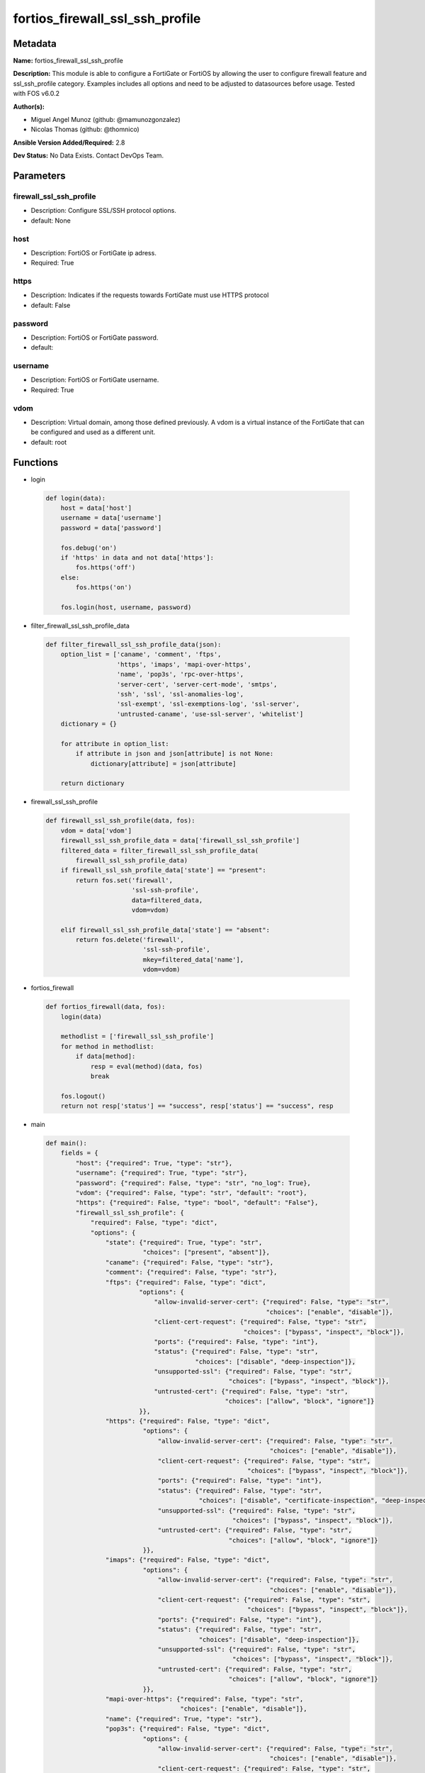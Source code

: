 ================================
fortios_firewall_ssl_ssh_profile
================================


Metadata
--------




**Name:** fortios_firewall_ssl_ssh_profile

**Description:** This module is able to configure a FortiGate or FortiOS by allowing the user to configure firewall feature and ssl_ssh_profile category. Examples includes all options and need to be adjusted to datasources before usage. Tested with FOS v6.0.2


**Author(s):** 

- Miguel Angel Munoz (github: @mamunozgonzalez)

- Nicolas Thomas (github: @thomnico)



**Ansible Version Added/Required:** 2.8

**Dev Status:** No Data Exists. Contact DevOps Team.

Parameters
----------

firewall_ssl_ssh_profile
++++++++++++++++++++++++

- Description: Configure SSL/SSH protocol options.

  

- default: None

host
++++

- Description: FortiOS or FortiGate ip adress.

  

- Required: True

https
+++++

- Description: Indicates if the requests towards FortiGate must use HTTPS protocol

  

- default: False

password
++++++++

- Description: FortiOS or FortiGate password.

  

- default: 

username
++++++++

- Description: FortiOS or FortiGate username.

  

- Required: True

vdom
++++

- Description: Virtual domain, among those defined previously. A vdom is a virtual instance of the FortiGate that can be configured and used as a different unit.

  

- default: root




Functions
---------




- login

 .. code-block:: python

    def login(data):
        host = data['host']
        username = data['username']
        password = data['password']
    
        fos.debug('on')
        if 'https' in data and not data['https']:
            fos.https('off')
        else:
            fos.https('on')
    
        fos.login(host, username, password)
    
    

- filter_firewall_ssl_ssh_profile_data

 .. code-block:: python

    def filter_firewall_ssl_ssh_profile_data(json):
        option_list = ['caname', 'comment', 'ftps',
                       'https', 'imaps', 'mapi-over-https',
                       'name', 'pop3s', 'rpc-over-https',
                       'server-cert', 'server-cert-mode', 'smtps',
                       'ssh', 'ssl', 'ssl-anomalies-log',
                       'ssl-exempt', 'ssl-exemptions-log', 'ssl-server',
                       'untrusted-caname', 'use-ssl-server', 'whitelist']
        dictionary = {}
    
        for attribute in option_list:
            if attribute in json and json[attribute] is not None:
                dictionary[attribute] = json[attribute]
    
        return dictionary
    
    

- firewall_ssl_ssh_profile

 .. code-block:: python

    def firewall_ssl_ssh_profile(data, fos):
        vdom = data['vdom']
        firewall_ssl_ssh_profile_data = data['firewall_ssl_ssh_profile']
        filtered_data = filter_firewall_ssl_ssh_profile_data(
            firewall_ssl_ssh_profile_data)
        if firewall_ssl_ssh_profile_data['state'] == "present":
            return fos.set('firewall',
                           'ssl-ssh-profile',
                           data=filtered_data,
                           vdom=vdom)
    
        elif firewall_ssl_ssh_profile_data['state'] == "absent":
            return fos.delete('firewall',
                              'ssl-ssh-profile',
                              mkey=filtered_data['name'],
                              vdom=vdom)
    
    

- fortios_firewall

 .. code-block:: python

    def fortios_firewall(data, fos):
        login(data)
    
        methodlist = ['firewall_ssl_ssh_profile']
        for method in methodlist:
            if data[method]:
                resp = eval(method)(data, fos)
                break
    
        fos.logout()
        return not resp['status'] == "success", resp['status'] == "success", resp
    
    

- main

 .. code-block:: python

    def main():
        fields = {
            "host": {"required": True, "type": "str"},
            "username": {"required": True, "type": "str"},
            "password": {"required": False, "type": "str", "no_log": True},
            "vdom": {"required": False, "type": "str", "default": "root"},
            "https": {"required": False, "type": "bool", "default": "False"},
            "firewall_ssl_ssh_profile": {
                "required": False, "type": "dict",
                "options": {
                    "state": {"required": True, "type": "str",
                              "choices": ["present", "absent"]},
                    "caname": {"required": False, "type": "str"},
                    "comment": {"required": False, "type": "str"},
                    "ftps": {"required": False, "type": "dict",
                             "options": {
                                 "allow-invalid-server-cert": {"required": False, "type": "str",
                                                               "choices": ["enable", "disable"]},
                                 "client-cert-request": {"required": False, "type": "str",
                                                         "choices": ["bypass", "inspect", "block"]},
                                 "ports": {"required": False, "type": "int"},
                                 "status": {"required": False, "type": "str",
                                            "choices": ["disable", "deep-inspection"]},
                                 "unsupported-ssl": {"required": False, "type": "str",
                                                     "choices": ["bypass", "inspect", "block"]},
                                 "untrusted-cert": {"required": False, "type": "str",
                                                    "choices": ["allow", "block", "ignore"]}
                             }},
                    "https": {"required": False, "type": "dict",
                              "options": {
                                  "allow-invalid-server-cert": {"required": False, "type": "str",
                                                                "choices": ["enable", "disable"]},
                                  "client-cert-request": {"required": False, "type": "str",
                                                          "choices": ["bypass", "inspect", "block"]},
                                  "ports": {"required": False, "type": "int"},
                                  "status": {"required": False, "type": "str",
                                             "choices": ["disable", "certificate-inspection", "deep-inspection"]},
                                  "unsupported-ssl": {"required": False, "type": "str",
                                                      "choices": ["bypass", "inspect", "block"]},
                                  "untrusted-cert": {"required": False, "type": "str",
                                                     "choices": ["allow", "block", "ignore"]}
                              }},
                    "imaps": {"required": False, "type": "dict",
                              "options": {
                                  "allow-invalid-server-cert": {"required": False, "type": "str",
                                                                "choices": ["enable", "disable"]},
                                  "client-cert-request": {"required": False, "type": "str",
                                                          "choices": ["bypass", "inspect", "block"]},
                                  "ports": {"required": False, "type": "int"},
                                  "status": {"required": False, "type": "str",
                                             "choices": ["disable", "deep-inspection"]},
                                  "unsupported-ssl": {"required": False, "type": "str",
                                                      "choices": ["bypass", "inspect", "block"]},
                                  "untrusted-cert": {"required": False, "type": "str",
                                                     "choices": ["allow", "block", "ignore"]}
                              }},
                    "mapi-over-https": {"required": False, "type": "str",
                                        "choices": ["enable", "disable"]},
                    "name": {"required": True, "type": "str"},
                    "pop3s": {"required": False, "type": "dict",
                              "options": {
                                  "allow-invalid-server-cert": {"required": False, "type": "str",
                                                                "choices": ["enable", "disable"]},
                                  "client-cert-request": {"required": False, "type": "str",
                                                          "choices": ["bypass", "inspect", "block"]},
                                  "ports": {"required": False, "type": "int"},
                                  "status": {"required": False, "type": "str",
                                             "choices": ["disable", "deep-inspection"]},
                                  "unsupported-ssl": {"required": False, "type": "str",
                                                      "choices": ["bypass", "inspect", "block"]},
                                  "untrusted-cert": {"required": False, "type": "str",
                                                     "choices": ["allow", "block", "ignore"]}
                              }},
                    "rpc-over-https": {"required": False, "type": "str",
                                       "choices": ["enable", "disable"]},
                    "server-cert": {"required": False, "type": "str"},
                    "server-cert-mode": {"required": False, "type": "str",
                                         "choices": ["re-sign", "replace"]},
                    "smtps": {"required": False, "type": "dict",
                              "options": {
                                  "allow-invalid-server-cert": {"required": False, "type": "str",
                                                                "choices": ["enable", "disable"]},
                                  "client-cert-request": {"required": False, "type": "str",
                                                          "choices": ["bypass", "inspect", "block"]},
                                  "ports": {"required": False, "type": "int"},
                                  "status": {"required": False, "type": "str",
                                             "choices": ["disable", "deep-inspection"]},
                                  "unsupported-ssl": {"required": False, "type": "str",
                                                      "choices": ["bypass", "inspect", "block"]},
                                  "untrusted-cert": {"required": False, "type": "str",
                                                     "choices": ["allow", "block", "ignore"]}
                              }},
                    "ssh": {"required": False, "type": "dict",
                            "options": {
                                "inspect-all": {"required": False, "type": "str",
                                                "choices": ["disable", "deep-inspection"]},
                                "ports": {"required": False, "type": "int"},
                                "ssh-algorithm": {"required": False, "type": "str",
                                                  "choices": ["compatible", "high-encryption"]},
                                "ssh-policy-check": {"required": False, "type": "str",
                                                     "choices": ["disable", "enable"]},
                                "ssh-tun-policy-check": {"required": False, "type": "str",
                                                         "choices": ["disable", "enable"]},
                                "status": {"required": False, "type": "str",
                                           "choices": ["disable", "deep-inspection"]},
                                "unsupported-version": {"required": False, "type": "str",
                                                        "choices": ["bypass", "block"]}
                            }},
                    "ssl": {"required": False, "type": "dict",
                            "options": {
                                "allow-invalid-server-cert": {"required": False, "type": "str",
                                                              "choices": ["enable", "disable"]},
                                "client-cert-request": {"required": False, "type": "str",
                                                        "choices": ["bypass", "inspect", "block"]},
                                "inspect-all": {"required": False, "type": "str",
                                                "choices": ["disable", "certificate-inspection", "deep-inspection"]},
                                "unsupported-ssl": {"required": False, "type": "str",
                                                    "choices": ["bypass", "inspect", "block"]},
                                "untrusted-cert": {"required": False, "type": "str",
                                                   "choices": ["allow", "block", "ignore"]}
                            }},
                    "ssl-anomalies-log": {"required": False, "type": "str",
                                          "choices": ["disable", "enable"]},
                    "ssl-exempt": {"required": False, "type": "list",
                                   "options": {
                                       "address": {"required": False, "type": "str"},
                                       "address6": {"required": False, "type": "str"},
                                       "fortiguard-category": {"required": False, "type": "int"},
                                       "id": {"required": True, "type": "int"},
                                       "regex": {"required": False, "type": "str"},
                                       "type": {"required": False, "type": "str",
                                                "choices": ["fortiguard-category", "address", "address6",
                                                            "wildcard-fqdn", "regex"]},
                                       "wildcard-fqdn": {"required": False, "type": "str"}
                                   }},
                    "ssl-exemptions-log": {"required": False, "type": "str",
                                           "choices": ["disable", "enable"]},
                    "ssl-server": {"required": False, "type": "list",
                                   "options": {
                                       "ftps-client-cert-request": {"required": False, "type": "str",
                                                                    "choices": ["bypass", "inspect", "block"]},
                                       "https-client-cert-request": {"required": False, "type": "str",
                                                                     "choices": ["bypass", "inspect", "block"]},
                                       "id": {"required": True, "type": "int"},
                                       "imaps-client-cert-request": {"required": False, "type": "str",
                                                                     "choices": ["bypass", "inspect", "block"]},
                                       "ip": {"required": False, "type": "str"},
                                       "pop3s-client-cert-request": {"required": False, "type": "str",
                                                                     "choices": ["bypass", "inspect", "block"]},
                                       "smtps-client-cert-request": {"required": False, "type": "str",
                                                                     "choices": ["bypass", "inspect", "block"]},
                                       "ssl-other-client-cert-request": {"required": False, "type": "str",
                                                                         "choices": ["bypass", "inspect", "block"]}
                                   }},
                    "untrusted-caname": {"required": False, "type": "str"},
                    "use-ssl-server": {"required": False, "type": "str",
                                       "choices": ["disable", "enable"]},
                    "whitelist": {"required": False, "type": "str",
                                  "choices": ["enable", "disable"]}
    
                }
            }
        }
    
        module = AnsibleModule(argument_spec=fields,
                               supports_check_mode=False)
        try:
            from fortiosapi import FortiOSAPI
        except ImportError:
            module.fail_json(msg="fortiosapi module is required")
    
        global fos
        fos = FortiOSAPI()
    
        is_error, has_changed, result = fortios_firewall(module.params, fos)
    
        if not is_error:
            module.exit_json(changed=has_changed, meta=result)
        else:
            module.fail_json(msg="Error in repo", meta=result)
    
    



Module Source Code
------------------

.. code-block:: python

    #!/usr/bin/python
    from __future__ import (absolute_import, division, print_function)
    # Copyright 2018 Fortinet, Inc.
    #
    # This program is free software: you can redistribute it and/or modify
    # it under the terms of the GNU General Public License as published by
    # the Free Software Foundation, either version 3 of the License, or
    # (at your option) any later version.
    #
    # This program is distributed in the hope that it will be useful,
    # but WITHOUT ANY WARRANTY; without even the implied warranty of
    # MERCHANTABILITY or FITNESS FOR A PARTICULAR PURPOSE.  See the
    # GNU General Public License for more details.
    #
    # You should have received a copy of the GNU General Public License
    # along with this program.  If not, see <https://www.gnu.org/licenses/>.
    #
    # the lib use python logging can get it if the following is set in your
    # Ansible config.
    
    __metaclass__ = type
    
    ANSIBLE_METADATA = {'status': ['preview'],
                        'supported_by': 'community',
                        'metadata_version': '1.1'}
    
    DOCUMENTATION = '''
    ---
    module: fortios_firewall_ssl_ssh_profile
    short_description: Configure SSL/SSH protocol options.
    description:
        - This module is able to configure a FortiGate or FortiOS by
          allowing the user to configure firewall feature and ssl_ssh_profile category.
          Examples includes all options and need to be adjusted to datasources before usage.
          Tested with FOS v6.0.2
    version_added: "2.8"
    author:
        - Miguel Angel Munoz (@mamunozgonzalez)
        - Nicolas Thomas (@thomnico)
    notes:
        - Requires fortiosapi library developed by Fortinet
        - Run as a local_action in your playbook
    requirements:
        - fortiosapi>=0.9.8
    options:
        host:
           description:
                - FortiOS or FortiGate ip adress.
           required: true
        username:
            description:
                - FortiOS or FortiGate username.
            required: true
        password:
            description:
                - FortiOS or FortiGate password.
            default: ""
        vdom:
            description:
                - Virtual domain, among those defined previously. A vdom is a
                  virtual instance of the FortiGate that can be configured and
                  used as a different unit.
            default: root
        https:
            description:
                - Indicates if the requests towards FortiGate must use HTTPS
                  protocol
            type: bool
            default: false
        firewall_ssl_ssh_profile:
            description:
                - Configure SSL/SSH protocol options.
            default: null
            suboptions:
                state:
                    description:
                        - Indicates whether to create or remove the object
                    choices:
                        - present
                        - absent
                caname:
                    description:
                        - CA certificate used by SSL Inspection. Source vpn.certificate.local.name.
                comment:
                    description:
                        - Optional comments.
                ftps:
                    description:
                        - Configure FTPS options.
                    suboptions:
                        allow-invalid-server-cert:
                            description:
                                - When enabled, allows SSL sessions whose server certificate validation failed.
                            choices:
                                - enable
                                - disable
                        client-cert-request:
                            description:
                                - Action based on client certificate request.
                            choices:
                                - bypass
                                - inspect
                                - block
                        ports:
                            description:
                                - Ports to use for scanning (1 - 65535, default = 443).
                        status:
                            description:
                                - Configure protocol inspection status.
                            choices:
                                - disable
                                - deep-inspection
                        unsupported-ssl:
                            description:
                                - Action based on the SSL encryption used being unsupported.
                            choices:
                                - bypass
                                - inspect
                                - block
                        untrusted-cert:
                            description:
                                - Allow, ignore, or block the untrusted SSL session server certificate.
                            choices:
                                - allow
                                - block
                                - ignore
                https:
                    description:
                        - Configure HTTPS options.
                    suboptions:
                        allow-invalid-server-cert:
                            description:
                                - When enabled, allows SSL sessions whose server certificate validation failed.
                            choices:
                                - enable
                                - disable
                        client-cert-request:
                            description:
                                - Action based on client certificate request.
                            choices:
                                - bypass
                                - inspect
                                - block
                        ports:
                            description:
                                - Ports to use for scanning (1 - 65535, default = 443).
                        status:
                            description:
                                - Configure protocol inspection status.
                            choices:
                                - disable
                                - certificate-inspection
                                - deep-inspection
                        unsupported-ssl:
                            description:
                                - Action based on the SSL encryption used being unsupported.
                            choices:
                                - bypass
                                - inspect
                                - block
                        untrusted-cert:
                            description:
                                - Allow, ignore, or block the untrusted SSL session server certificate.
                            choices:
                                - allow
                                - block
                                - ignore
                imaps:
                    description:
                        - Configure IMAPS options.
                    suboptions:
                        allow-invalid-server-cert:
                            description:
                                - When enabled, allows SSL sessions whose server certificate validation failed.
                            choices:
                                - enable
                                - disable
                        client-cert-request:
                            description:
                                - Action based on client certificate request.
                            choices:
                                - bypass
                                - inspect
                                - block
                        ports:
                            description:
                                - Ports to use for scanning (1 - 65535, default = 443).
                        status:
                            description:
                                - Configure protocol inspection status.
                            choices:
                                - disable
                                - deep-inspection
                        unsupported-ssl:
                            description:
                                - Action based on the SSL encryption used being unsupported.
                            choices:
                                - bypass
                                - inspect
                                - block
                        untrusted-cert:
                            description:
                                - Allow, ignore, or block the untrusted SSL session server certificate.
                            choices:
                                - allow
                                - block
                                - ignore
                mapi-over-https:
                    description:
                        - Enable/disable inspection of MAPI over HTTPS.
                    choices:
                        - enable
                        - disable
                name:
                    description:
                        - Name.
                    required: true
                pop3s:
                    description:
                        - Configure POP3S options.
                    suboptions:
                        allow-invalid-server-cert:
                            description:
                                - When enabled, allows SSL sessions whose server certificate validation failed.
                            choices:
                                - enable
                                - disable
                        client-cert-request:
                            description:
                                - Action based on client certificate request.
                            choices:
                                - bypass
                                - inspect
                                - block
                        ports:
                            description:
                                - Ports to use for scanning (1 - 65535, default = 443).
                        status:
                            description:
                                - Configure protocol inspection status.
                            choices:
                                - disable
                                - deep-inspection
                        unsupported-ssl:
                            description:
                                - Action based on the SSL encryption used being unsupported.
                            choices:
                                - bypass
                                - inspect
                                - block
                        untrusted-cert:
                            description:
                                - Allow, ignore, or block the untrusted SSL session server certificate.
                            choices:
                                - allow
                                - block
                                - ignore
                rpc-over-https:
                    description:
                        - Enable/disable inspection of RPC over HTTPS.
                    choices:
                        - enable
                        - disable
                server-cert:
                    description:
                        - Certificate used by SSL Inspection to replace server certificate. Source vpn.certificate.local.name.
                server-cert-mode:
                    description:
                        - Re-sign or replace the server's certificate.
                    choices:
                        - re-sign
                        - replace
                smtps:
                    description:
                        - Configure SMTPS options.
                    suboptions:
                        allow-invalid-server-cert:
                            description:
                                - When enabled, allows SSL sessions whose server certificate validation failed.
                            choices:
                                - enable
                                - disable
                        client-cert-request:
                            description:
                                - Action based on client certificate request.
                            choices:
                                - bypass
                                - inspect
                                - block
                        ports:
                            description:
                                - Ports to use for scanning (1 - 65535, default = 443).
                        status:
                            description:
                                - Configure protocol inspection status.
                            choices:
                                - disable
                                - deep-inspection
                        unsupported-ssl:
                            description:
                                - Action based on the SSL encryption used being unsupported.
                            choices:
                                - bypass
                                - inspect
                                - block
                        untrusted-cert:
                            description:
                                - Allow, ignore, or block the untrusted SSL session server certificate.
                            choices:
                                - allow
                                - block
                                - ignore
                ssh:
                    description:
                        - Configure SSH options.
                    suboptions:
                        inspect-all:
                            description:
                                - Level of SSL inspection.
                            choices:
                                - disable
                                - deep-inspection
                        ports:
                            description:
                                - Ports to use for scanning (1 - 65535, default = 443).
                        ssh-algorithm:
                            description:
                                - Relative strength of encryption algorithms accepted during negotiation.
                            choices:
                                - compatible
                                - high-encryption
                        ssh-policy-check:
                            description:
                                - Enable/disable SSH policy check.
                            choices:
                                - disable
                                - enable
                        ssh-tun-policy-check:
                            description:
                                - Enable/disable SSH tunnel policy check.
                            choices:
                                - disable
                                - enable
                        status:
                            description:
                                - Configure protocol inspection status.
                            choices:
                                - disable
                                - deep-inspection
                        unsupported-version:
                            description:
                                - Action based on SSH version being unsupported.
                            choices:
                                - bypass
                                - block
                ssl:
                    description:
                        - Configure SSL options.
                    suboptions:
                        allow-invalid-server-cert:
                            description:
                                - When enabled, allows SSL sessions whose server certificate validation failed.
                            choices:
                                - enable
                                - disable
                        client-cert-request:
                            description:
                                - Action based on client certificate request.
                            choices:
                                - bypass
                                - inspect
                                - block
                        inspect-all:
                            description:
                                - Level of SSL inspection.
                            choices:
                                - disable
                                - certificate-inspection
                                - deep-inspection
                        unsupported-ssl:
                            description:
                                - Action based on the SSL encryption used being unsupported.
                            choices:
                                - bypass
                                - inspect
                                - block
                        untrusted-cert:
                            description:
                                - Allow, ignore, or block the untrusted SSL session server certificate.
                            choices:
                                - allow
                                - block
                                - ignore
                ssl-anomalies-log:
                    description:
                        - Enable/disable logging SSL anomalies.
                    choices:
                        - disable
                        - enable
                ssl-exempt:
                    description:
                        - Servers to exempt from SSL inspection.
                    suboptions:
                        address:
                            description:
                                - IPv4 address object. Source firewall.address.name firewall.addrgrp.name.
                        address6:
                            description:
                                - IPv6 address object. Source firewall.address6.name firewall.addrgrp6.name.
                        fortiguard-category:
                            description:
                                - FortiGuard category ID.
                        id:
                            description:
                                - ID number.
                            required: true
                        regex:
                            description:
                                - Exempt servers by regular expression.
                        type:
                            description:
                                - Type of address object (IPv4 or IPv6) or FortiGuard category.
                            choices:
                                - fortiguard-category
                                - address
                                - address6
                                - wildcard-fqdn
                                - regex
                        wildcard-fqdn:
                            description:
                                - Exempt servers by wildcard FQDN. Source firewall.wildcard-fqdn.custom.name firewall.wildcard-fqdn.group.name.
                ssl-exemptions-log:
                    description:
                        - Enable/disable logging SSL exemptions.
                    choices:
                        - disable
                        - enable
                ssl-server:
                    description:
                        - SSL servers.
                    suboptions:
                        ftps-client-cert-request:
                            description:
                                - Action based on client certificate request during the FTPS handshake.
                            choices:
                                - bypass
                                - inspect
                                - block
                        https-client-cert-request:
                            description:
                                - Action based on client certificate request during the HTTPS handshake.
                            choices:
                                - bypass
                                - inspect
                                - block
                        id:
                            description:
                                - SSL server ID.
                            required: true
                        imaps-client-cert-request:
                            description:
                                - Action based on client certificate request during the IMAPS handshake.
                            choices:
                                - bypass
                                - inspect
                                - block
                        ip:
                            description:
                                - IPv4 address of the SSL server.
                        pop3s-client-cert-request:
                            description:
                                - Action based on client certificate request during the POP3S handshake.
                            choices:
                                - bypass
                                - inspect
                                - block
                        smtps-client-cert-request:
                            description:
                                - Action based on client certificate request during the SMTPS handshake.
                            choices:
                                - bypass
                                - inspect
                                - block
                        ssl-other-client-cert-request:
                            description:
                                - Action based on client certificate request during an SSL protocol handshake.
                            choices:
                                - bypass
                                - inspect
                                - block
                untrusted-caname:
                    description:
                        - Untrusted CA certificate used by SSL Inspection. Source vpn.certificate.local.name.
                use-ssl-server:
                    description:
                        - Enable/disable the use of SSL server table for SSL offloading.
                    choices:
                        - disable
                        - enable
                whitelist:
                    description:
                        - Enable/disable exempting servers by FortiGuard whitelist.
                    choices:
                        - enable
                        - disable
    '''
    
    EXAMPLES = '''
    - hosts: localhost
      vars:
       host: "192.168.122.40"
       username: "admin"
       password: ""
       vdom: "root"
      tasks:
      - name: Configure SSL/SSH protocol options.
        fortios_firewall_ssl_ssh_profile:
          host:  "{{ host }}"
          username: "{{ username }}"
          password: "{{ password }}"
          vdom:  "{{ vdom }}"
          firewall_ssl_ssh_profile:
            state: "present"
            caname: "<your_own_value> (source vpn.certificate.local.name)"
            comment: "Optional comments."
            ftps:
                allow-invalid-server-cert: "enable"
                client-cert-request: "bypass"
                ports: "8"
                status: "disable"
                unsupported-ssl: "bypass"
                untrusted-cert: "allow"
            https:
                allow-invalid-server-cert: "enable"
                client-cert-request: "bypass"
                ports: "15"
                status: "disable"
                unsupported-ssl: "bypass"
                untrusted-cert: "allow"
            imaps:
                allow-invalid-server-cert: "enable"
                client-cert-request: "bypass"
                ports: "22"
                status: "disable"
                unsupported-ssl: "bypass"
                untrusted-cert: "allow"
            mapi-over-https: "enable"
            name: "default_name_27"
            pop3s:
                allow-invalid-server-cert: "enable"
                client-cert-request: "bypass"
                ports: "31"
                status: "disable"
                unsupported-ssl: "bypass"
                untrusted-cert: "allow"
            rpc-over-https: "enable"
            server-cert: "<your_own_value> (source vpn.certificate.local.name)"
            server-cert-mode: "re-sign"
            smtps:
                allow-invalid-server-cert: "enable"
                client-cert-request: "bypass"
                ports: "41"
                status: "disable"
                unsupported-ssl: "bypass"
                untrusted-cert: "allow"
            ssh:
                inspect-all: "disable"
                ports: "47"
                ssh-algorithm: "compatible"
                ssh-policy-check: "disable"
                ssh-tun-policy-check: "disable"
                status: "disable"
                unsupported-version: "bypass"
            ssl:
                allow-invalid-server-cert: "enable"
                client-cert-request: "bypass"
                inspect-all: "disable"
                unsupported-ssl: "bypass"
                untrusted-cert: "allow"
            ssl-anomalies-log: "disable"
            ssl-exempt:
             -
                address: "<your_own_value> (source firewall.address.name firewall.addrgrp.name)"
                address6: "<your_own_value> (source firewall.address6.name firewall.addrgrp6.name)"
                fortiguard-category: "63"
                id:  "64"
                regex: "<your_own_value>"
                type: "fortiguard-category"
                wildcard-fqdn: "<your_own_value> (source firewall.wildcard-fqdn.custom.name firewall.wildcard-fqdn.group.name)"
            ssl-exemptions-log: "disable"
            ssl-server:
             -
                ftps-client-cert-request: "bypass"
                https-client-cert-request: "bypass"
                id:  "72"
                imaps-client-cert-request: "bypass"
                ip: "<your_own_value>"
                pop3s-client-cert-request: "bypass"
                smtps-client-cert-request: "bypass"
                ssl-other-client-cert-request: "bypass"
            untrusted-caname: "<your_own_value> (source vpn.certificate.local.name)"
            use-ssl-server: "disable"
            whitelist: "enable"
    '''
    
    RETURN = '''
    build:
      description: Build number of the fortigate image
      returned: always
      type: string
      sample: '1547'
    http_method:
      description: Last method used to provision the content into FortiGate
      returned: always
      type: string
      sample: 'PUT'
    http_status:
      description: Last result given by FortiGate on last operation applied
      returned: always
      type: string
      sample: "200"
    mkey:
      description: Master key (id) used in the last call to FortiGate
      returned: success
      type: string
      sample: "key1"
    name:
      description: Name of the table used to fulfill the request
      returned: always
      type: string
      sample: "urlfilter"
    path:
      description: Path of the table used to fulfill the request
      returned: always
      type: string
      sample: "webfilter"
    revision:
      description: Internal revision number
      returned: always
      type: string
      sample: "17.0.2.10658"
    serial:
      description: Serial number of the unit
      returned: always
      type: string
      sample: "FGVMEVYYQT3AB5352"
    status:
      description: Indication of the operation's result
      returned: always
      type: string
      sample: "success"
    vdom:
      description: Virtual domain used
      returned: always
      type: string
      sample: "root"
    version:
      description: Version of the FortiGate
      returned: always
      type: string
      sample: "v5.6.3"
    
    '''
    
    from ansible.module_utils.basic import AnsibleModule
    
    fos = None
    
    
    def login(data):
        host = data['host']
        username = data['username']
        password = data['password']
    
        fos.debug('on')
        if 'https' in data and not data['https']:
            fos.https('off')
        else:
            fos.https('on')
    
        fos.login(host, username, password)
    
    
    def filter_firewall_ssl_ssh_profile_data(json):
        option_list = ['caname', 'comment', 'ftps',
                       'https', 'imaps', 'mapi-over-https',
                       'name', 'pop3s', 'rpc-over-https',
                       'server-cert', 'server-cert-mode', 'smtps',
                       'ssh', 'ssl', 'ssl-anomalies-log',
                       'ssl-exempt', 'ssl-exemptions-log', 'ssl-server',
                       'untrusted-caname', 'use-ssl-server', 'whitelist']
        dictionary = {}
    
        for attribute in option_list:
            if attribute in json and json[attribute] is not None:
                dictionary[attribute] = json[attribute]
    
        return dictionary
    
    
    def firewall_ssl_ssh_profile(data, fos):
        vdom = data['vdom']
        firewall_ssl_ssh_profile_data = data['firewall_ssl_ssh_profile']
        filtered_data = filter_firewall_ssl_ssh_profile_data(
            firewall_ssl_ssh_profile_data)
        if firewall_ssl_ssh_profile_data['state'] == "present":
            return fos.set('firewall',
                           'ssl-ssh-profile',
                           data=filtered_data,
                           vdom=vdom)
    
        elif firewall_ssl_ssh_profile_data['state'] == "absent":
            return fos.delete('firewall',
                              'ssl-ssh-profile',
                              mkey=filtered_data['name'],
                              vdom=vdom)
    
    
    def fortios_firewall(data, fos):
        login(data)
    
        methodlist = ['firewall_ssl_ssh_profile']
        for method in methodlist:
            if data[method]:
                resp = eval(method)(data, fos)
                break
    
        fos.logout()
        return not resp['status'] == "success", resp['status'] == "success", resp
    
    
    def main():
        fields = {
            "host": {"required": True, "type": "str"},
            "username": {"required": True, "type": "str"},
            "password": {"required": False, "type": "str", "no_log": True},
            "vdom": {"required": False, "type": "str", "default": "root"},
            "https": {"required": False, "type": "bool", "default": "False"},
            "firewall_ssl_ssh_profile": {
                "required": False, "type": "dict",
                "options": {
                    "state": {"required": True, "type": "str",
                              "choices": ["present", "absent"]},
                    "caname": {"required": False, "type": "str"},
                    "comment": {"required": False, "type": "str"},
                    "ftps": {"required": False, "type": "dict",
                             "options": {
                                 "allow-invalid-server-cert": {"required": False, "type": "str",
                                                               "choices": ["enable", "disable"]},
                                 "client-cert-request": {"required": False, "type": "str",
                                                         "choices": ["bypass", "inspect", "block"]},
                                 "ports": {"required": False, "type": "int"},
                                 "status": {"required": False, "type": "str",
                                            "choices": ["disable", "deep-inspection"]},
                                 "unsupported-ssl": {"required": False, "type": "str",
                                                     "choices": ["bypass", "inspect", "block"]},
                                 "untrusted-cert": {"required": False, "type": "str",
                                                    "choices": ["allow", "block", "ignore"]}
                             }},
                    "https": {"required": False, "type": "dict",
                              "options": {
                                  "allow-invalid-server-cert": {"required": False, "type": "str",
                                                                "choices": ["enable", "disable"]},
                                  "client-cert-request": {"required": False, "type": "str",
                                                          "choices": ["bypass", "inspect", "block"]},
                                  "ports": {"required": False, "type": "int"},
                                  "status": {"required": False, "type": "str",
                                             "choices": ["disable", "certificate-inspection", "deep-inspection"]},
                                  "unsupported-ssl": {"required": False, "type": "str",
                                                      "choices": ["bypass", "inspect", "block"]},
                                  "untrusted-cert": {"required": False, "type": "str",
                                                     "choices": ["allow", "block", "ignore"]}
                              }},
                    "imaps": {"required": False, "type": "dict",
                              "options": {
                                  "allow-invalid-server-cert": {"required": False, "type": "str",
                                                                "choices": ["enable", "disable"]},
                                  "client-cert-request": {"required": False, "type": "str",
                                                          "choices": ["bypass", "inspect", "block"]},
                                  "ports": {"required": False, "type": "int"},
                                  "status": {"required": False, "type": "str",
                                             "choices": ["disable", "deep-inspection"]},
                                  "unsupported-ssl": {"required": False, "type": "str",
                                                      "choices": ["bypass", "inspect", "block"]},
                                  "untrusted-cert": {"required": False, "type": "str",
                                                     "choices": ["allow", "block", "ignore"]}
                              }},
                    "mapi-over-https": {"required": False, "type": "str",
                                        "choices": ["enable", "disable"]},
                    "name": {"required": True, "type": "str"},
                    "pop3s": {"required": False, "type": "dict",
                              "options": {
                                  "allow-invalid-server-cert": {"required": False, "type": "str",
                                                                "choices": ["enable", "disable"]},
                                  "client-cert-request": {"required": False, "type": "str",
                                                          "choices": ["bypass", "inspect", "block"]},
                                  "ports": {"required": False, "type": "int"},
                                  "status": {"required": False, "type": "str",
                                             "choices": ["disable", "deep-inspection"]},
                                  "unsupported-ssl": {"required": False, "type": "str",
                                                      "choices": ["bypass", "inspect", "block"]},
                                  "untrusted-cert": {"required": False, "type": "str",
                                                     "choices": ["allow", "block", "ignore"]}
                              }},
                    "rpc-over-https": {"required": False, "type": "str",
                                       "choices": ["enable", "disable"]},
                    "server-cert": {"required": False, "type": "str"},
                    "server-cert-mode": {"required": False, "type": "str",
                                         "choices": ["re-sign", "replace"]},
                    "smtps": {"required": False, "type": "dict",
                              "options": {
                                  "allow-invalid-server-cert": {"required": False, "type": "str",
                                                                "choices": ["enable", "disable"]},
                                  "client-cert-request": {"required": False, "type": "str",
                                                          "choices": ["bypass", "inspect", "block"]},
                                  "ports": {"required": False, "type": "int"},
                                  "status": {"required": False, "type": "str",
                                             "choices": ["disable", "deep-inspection"]},
                                  "unsupported-ssl": {"required": False, "type": "str",
                                                      "choices": ["bypass", "inspect", "block"]},
                                  "untrusted-cert": {"required": False, "type": "str",
                                                     "choices": ["allow", "block", "ignore"]}
                              }},
                    "ssh": {"required": False, "type": "dict",
                            "options": {
                                "inspect-all": {"required": False, "type": "str",
                                                "choices": ["disable", "deep-inspection"]},
                                "ports": {"required": False, "type": "int"},
                                "ssh-algorithm": {"required": False, "type": "str",
                                                  "choices": ["compatible", "high-encryption"]},
                                "ssh-policy-check": {"required": False, "type": "str",
                                                     "choices": ["disable", "enable"]},
                                "ssh-tun-policy-check": {"required": False, "type": "str",
                                                         "choices": ["disable", "enable"]},
                                "status": {"required": False, "type": "str",
                                           "choices": ["disable", "deep-inspection"]},
                                "unsupported-version": {"required": False, "type": "str",
                                                        "choices": ["bypass", "block"]}
                            }},
                    "ssl": {"required": False, "type": "dict",
                            "options": {
                                "allow-invalid-server-cert": {"required": False, "type": "str",
                                                              "choices": ["enable", "disable"]},
                                "client-cert-request": {"required": False, "type": "str",
                                                        "choices": ["bypass", "inspect", "block"]},
                                "inspect-all": {"required": False, "type": "str",
                                                "choices": ["disable", "certificate-inspection", "deep-inspection"]},
                                "unsupported-ssl": {"required": False, "type": "str",
                                                    "choices": ["bypass", "inspect", "block"]},
                                "untrusted-cert": {"required": False, "type": "str",
                                                   "choices": ["allow", "block", "ignore"]}
                            }},
                    "ssl-anomalies-log": {"required": False, "type": "str",
                                          "choices": ["disable", "enable"]},
                    "ssl-exempt": {"required": False, "type": "list",
                                   "options": {
                                       "address": {"required": False, "type": "str"},
                                       "address6": {"required": False, "type": "str"},
                                       "fortiguard-category": {"required": False, "type": "int"},
                                       "id": {"required": True, "type": "int"},
                                       "regex": {"required": False, "type": "str"},
                                       "type": {"required": False, "type": "str",
                                                "choices": ["fortiguard-category", "address", "address6",
                                                            "wildcard-fqdn", "regex"]},
                                       "wildcard-fqdn": {"required": False, "type": "str"}
                                   }},
                    "ssl-exemptions-log": {"required": False, "type": "str",
                                           "choices": ["disable", "enable"]},
                    "ssl-server": {"required": False, "type": "list",
                                   "options": {
                                       "ftps-client-cert-request": {"required": False, "type": "str",
                                                                    "choices": ["bypass", "inspect", "block"]},
                                       "https-client-cert-request": {"required": False, "type": "str",
                                                                     "choices": ["bypass", "inspect", "block"]},
                                       "id": {"required": True, "type": "int"},
                                       "imaps-client-cert-request": {"required": False, "type": "str",
                                                                     "choices": ["bypass", "inspect", "block"]},
                                       "ip": {"required": False, "type": "str"},
                                       "pop3s-client-cert-request": {"required": False, "type": "str",
                                                                     "choices": ["bypass", "inspect", "block"]},
                                       "smtps-client-cert-request": {"required": False, "type": "str",
                                                                     "choices": ["bypass", "inspect", "block"]},
                                       "ssl-other-client-cert-request": {"required": False, "type": "str",
                                                                         "choices": ["bypass", "inspect", "block"]}
                                   }},
                    "untrusted-caname": {"required": False, "type": "str"},
                    "use-ssl-server": {"required": False, "type": "str",
                                       "choices": ["disable", "enable"]},
                    "whitelist": {"required": False, "type": "str",
                                  "choices": ["enable", "disable"]}
    
                }
            }
        }
    
        module = AnsibleModule(argument_spec=fields,
                               supports_check_mode=False)
        try:
            from fortiosapi import FortiOSAPI
        except ImportError:
            module.fail_json(msg="fortiosapi module is required")
    
        global fos
        fos = FortiOSAPI()
    
        is_error, has_changed, result = fortios_firewall(module.params, fos)
    
        if not is_error:
            module.exit_json(changed=has_changed, meta=result)
        else:
            module.fail_json(msg="Error in repo", meta=result)
    
    
    if __name__ == '__main__':
        main()


